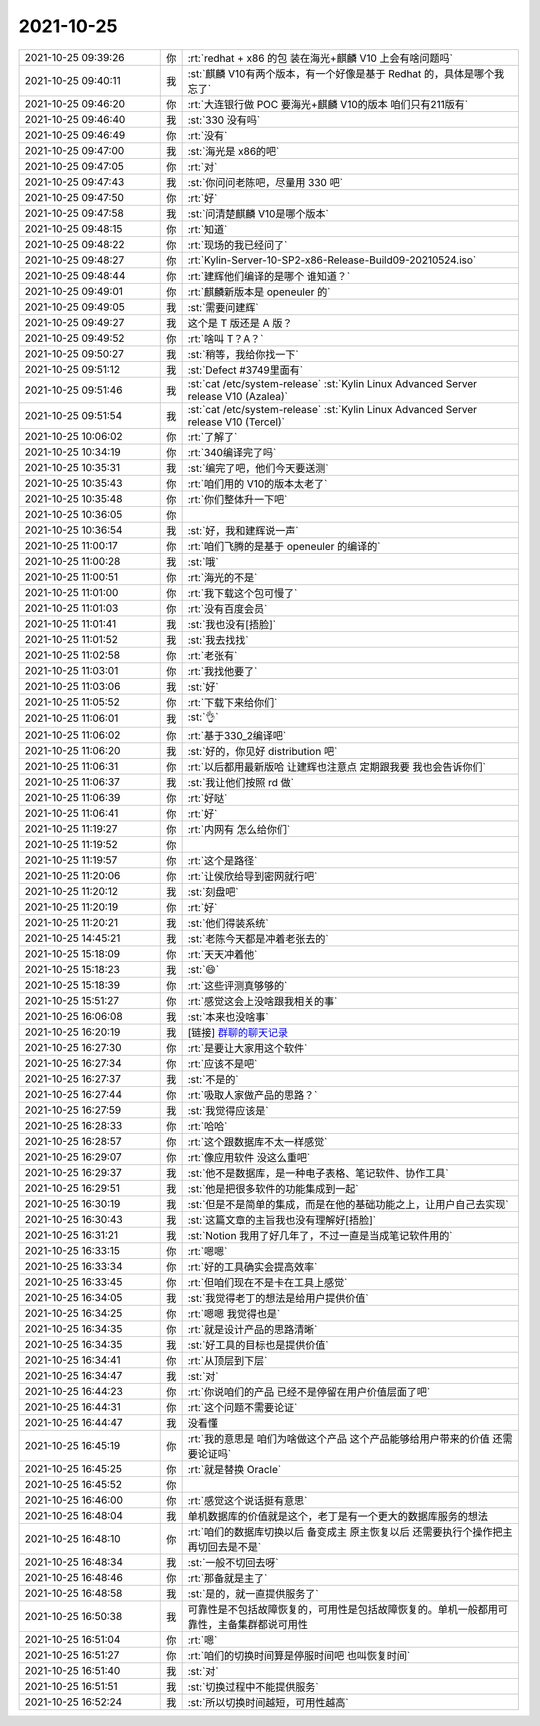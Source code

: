 2021-10-25
-------------

.. list-table::
   :widths: 25, 1, 60

   * - 2021-10-25 09:39:26
     - 你
     - :rt:`redhat + x86 的包 装在海光+麒麟 V10  上会有啥问题吗`
   * - 2021-10-25 09:40:11
     - 我
     - :st:`麒麟 V10有两个版本，有一个好像是基于 Redhat 的，具体是哪个我忘了`
   * - 2021-10-25 09:46:20
     - 你
     - :rt:`大连银行做 POC  要海光+麒麟 V10的版本 咱们只有211版有`
   * - 2021-10-25 09:46:40
     - 我
     - :st:`330 没有吗`
   * - 2021-10-25 09:46:49
     - 你
     - :rt:`没有`
   * - 2021-10-25 09:47:00
     - 我
     - :st:`海光是 x86的吧`
   * - 2021-10-25 09:47:05
     - 你
     - :rt:`对`
   * - 2021-10-25 09:47:43
     - 我
     - :st:`你问问老陈吧，尽量用 330 吧`
   * - 2021-10-25 09:47:50
     - 你
     - :rt:`好`
   * - 2021-10-25 09:47:58
     - 我
     - :st:`问清楚麒麟 V10是哪个版本`
   * - 2021-10-25 09:48:15
     - 你
     - :rt:`知道`
   * - 2021-10-25 09:48:22
     - 你
     - :rt:`现场的我已经问了`
   * - 2021-10-25 09:48:27
     - 你
     - :rt:`Kylin-Server-10-SP2-x86-Release-Build09-20210524.iso`
   * - 2021-10-25 09:48:44
     - 你
     - :rt:`建辉他们编译的是哪个 谁知道？`
   * - 2021-10-25 09:49:01
     - 你
     - :rt:`麒麟新版本是 openeuler 的`
   * - 2021-10-25 09:49:05
     - 我
     - :st:`需要问建辉`
   * - 2021-10-25 09:49:27
     - 我
     - 这个是 T 版还是 A 版？
   * - 2021-10-25 09:49:52
     - 你
     - :rt:`啥叫 T？A？`
   * - 2021-10-25 09:50:27
     - 我
     - :st:`稍等，我给你找一下`
   * - 2021-10-25 09:51:12
     - 我
     - :st:`Defect #3749里面有`
   * - 2021-10-25 09:51:46
     - 我
     - :st:`cat /etc/system-release`
       :st:`Kylin Linux Advanced Server release V10 (Azalea)`
   * - 2021-10-25 09:51:54
     - 我
     - :st:`cat /etc/system-release`
       :st:`Kylin Linux Advanced Server release V10 (Tercel)`
   * - 2021-10-25 10:06:02
     - 你
     - :rt:`了解了`
   * - 2021-10-25 10:34:19
     - 你
     - :rt:`340编译完了吗`
   * - 2021-10-25 10:35:31
     - 我
     - :st:`编完了吧，他们今天要送测`
   * - 2021-10-25 10:35:43
     - 你
     - :rt:`咱们用的 V10的版本太老了`
   * - 2021-10-25 10:35:48
     - 你
     - :rt:`你们整体升一下吧`
   * - 2021-10-25 10:36:05
     - 你
     - .. image:: /images/387291.jpg
          :width: 100px
   * - 2021-10-25 10:36:54
     - 我
     - :st:`好，我和建辉说一声`
   * - 2021-10-25 11:00:17
     - 你
     - :rt:`咱们飞腾的是基于 openeuler 的编译的`
   * - 2021-10-25 11:00:28
     - 我
     - :st:`哦`
   * - 2021-10-25 11:00:51
     - 你
     - :rt:`海光的不是`
   * - 2021-10-25 11:01:00
     - 你
     - :rt:`我下载这个包可慢了`
   * - 2021-10-25 11:01:03
     - 你
     - :rt:`没有百度会员`
   * - 2021-10-25 11:01:41
     - 我
     - :st:`我也没有[捂脸]`
   * - 2021-10-25 11:01:52
     - 我
     - :st:`我去找找`
   * - 2021-10-25 11:02:58
     - 你
     - :rt:`老张有`
   * - 2021-10-25 11:03:01
     - 你
     - :rt:`我找他要了`
   * - 2021-10-25 11:03:06
     - 我
     - :st:`好`
   * - 2021-10-25 11:05:52
     - 你
     - :rt:`下载下来给你们`
   * - 2021-10-25 11:06:01
     - 我
     - :st:`👌`
   * - 2021-10-25 11:06:02
     - 你
     - :rt:`基于330_2编译吧`
   * - 2021-10-25 11:06:20
     - 我
     - :st:`好的，你见好 distribution 吧`
   * - 2021-10-25 11:06:31
     - 你
     - :rt:`以后都用最新版哈 让建辉也注意点 定期跟我要 我也会告诉你们`
   * - 2021-10-25 11:06:37
     - 我
     - :st:`我让他们按照 rd 做`
   * - 2021-10-25 11:06:39
     - 你
     - :rt:`好哒`
   * - 2021-10-25 11:06:41
     - 你
     - :rt:`好`
   * - 2021-10-25 11:19:27
     - 你
     - :rt:`内网有 怎么给你们`
   * - 2021-10-25 11:19:52
     - 你
     - .. image:: /images/387312.jpg
          :width: 100px
   * - 2021-10-25 11:19:57
     - 你
     - :rt:`这个是路径`
   * - 2021-10-25 11:20:06
     - 你
     - :rt:`让侯欣给导到密网就行吧`
   * - 2021-10-25 11:20:12
     - 我
     - :st:`刻盘吧`
   * - 2021-10-25 11:20:19
     - 你
     - :rt:`好`
   * - 2021-10-25 11:20:21
     - 我
     - :st:`他们得装系统`
   * - 2021-10-25 14:45:21
     - 我
     - :st:`老陈今天都是冲着老张去的`
   * - 2021-10-25 15:18:09
     - 你
     - :rt:`天天冲着他`
   * - 2021-10-25 15:18:23
     - 我
     - :st:`😄`
   * - 2021-10-25 15:18:39
     - 你
     - :rt:`这些评测真够够的`
   * - 2021-10-25 15:51:27
     - 你
     - :rt:`感觉这会上没啥跟我相关的事`
   * - 2021-10-25 16:06:08
     - 我
     - :st:`本来也没啥事`
   * - 2021-10-25 16:20:19
     - 我
     - [链接] `群聊的聊天记录 <https://support.weixin.qq.com/cgi-bin/mmsupport-bin/readtemplate?t=page/favorite_record__w_unsupport>`_
   * - 2021-10-25 16:27:30
     - 你
     - :rt:`是要让大家用这个软件`
   * - 2021-10-25 16:27:34
     - 你
     - :rt:`应该不是吧`
   * - 2021-10-25 16:27:37
     - 我
     - :st:`不是的`
   * - 2021-10-25 16:27:44
     - 你
     - :rt:`吸取人家做产品的思路？`
   * - 2021-10-25 16:27:59
     - 我
     - :st:`我觉得应该是`
   * - 2021-10-25 16:28:33
     - 你
     - :rt:`哈哈`
   * - 2021-10-25 16:28:57
     - 你
     - :rt:`这个跟数据库不太一样感觉`
   * - 2021-10-25 16:29:07
     - 你
     - :rt:`像应用软件 没这么重吧`
   * - 2021-10-25 16:29:37
     - 我
     - :st:`他不是数据库，是一种电子表格、笔记软件、协作工具`
   * - 2021-10-25 16:29:51
     - 我
     - :st:`他是把很多软件的功能集成到一起`
   * - 2021-10-25 16:30:19
     - 我
     - :st:`但是不是简单的集成，而是在他的基础功能之上，让用户自己去实现`
   * - 2021-10-25 16:30:43
     - 我
     - :st:`这篇文章的主旨我也没有理解好[捂脸]`
   * - 2021-10-25 16:31:21
     - 我
     - :st:`Notion 我用了好几年了，不过一直是当成笔记软件用的`
   * - 2021-10-25 16:33:15
     - 你
     - :rt:`嗯嗯`
   * - 2021-10-25 16:33:34
     - 你
     - :rt:`好的工具确实会提高效率`
   * - 2021-10-25 16:33:45
     - 你
     - :rt:`但咱们现在不是卡在工具上感觉`
   * - 2021-10-25 16:34:05
     - 我
     - :st:`我觉得老丁的想法是给用户提供价值`
   * - 2021-10-25 16:34:25
     - 你
     - :rt:`嗯嗯 我觉得也是`
   * - 2021-10-25 16:34:35
     - 你
     - :rt:`就是设计产品的思路清晰`
   * - 2021-10-25 16:34:35
     - 我
     - :st:`好工具的目标也是提供价值`
   * - 2021-10-25 16:34:41
     - 你
     - :rt:`从顶层到下层`
   * - 2021-10-25 16:34:47
     - 我
     - :st:`对`
   * - 2021-10-25 16:44:23
     - 你
     - :rt:`你说咱们的产品 已经不是停留在用户价值层面了吧`
   * - 2021-10-25 16:44:31
     - 你
     - :rt:`这个问题不需要论证`
   * - 2021-10-25 16:44:47
     - 我
     - 没看懂
   * - 2021-10-25 16:45:19
     - 你
     - :rt:`我的意思是 咱们为啥做这个产品 这个产品能够给用户带来的价值 还需要论证吗`
   * - 2021-10-25 16:45:25
     - 你
     - :rt:`就是替换 Oracle`
   * - 2021-10-25 16:45:52
     - 你
     - .. image:: /images/387352.jpg
          :width: 100px
   * - 2021-10-25 16:46:00
     - 你
     - :rt:`感觉这个说话挺有意思`
   * - 2021-10-25 16:48:04
     - 我
     - 单机数据库的价值就是这个，老丁是有一个更大的数据库服务的想法
   * - 2021-10-25 16:48:10
     - 你
     - :rt:`咱们的数据库切换以后 备变成主 原主恢复以后 还需要执行个操作把主再切回去是不是`
   * - 2021-10-25 16:48:34
     - 我
     - :st:`一般不切回去呀`
   * - 2021-10-25 16:48:46
     - 你
     - :rt:`那备就是主了`
   * - 2021-10-25 16:48:58
     - 我
     - :st:`是的，就一直提供服务了`
   * - 2021-10-25 16:50:38
     - 我
     - 可靠性是不包括故障恢复的，可用性是包括故障恢复的。单机一般都用可靠性，主备集群都说可用性
   * - 2021-10-25 16:51:04
     - 你
     - :rt:`嗯`
   * - 2021-10-25 16:51:27
     - 你
     - :rt:`咱们的切换时间算是停服时间吧 也叫恢复时间`
   * - 2021-10-25 16:51:40
     - 我
     - :st:`对`
   * - 2021-10-25 16:51:51
     - 我
     - :st:`切换过程中不能提供服务`
   * - 2021-10-25 16:52:24
     - 我
     - :st:`所以切换时间越短，可用性越高`